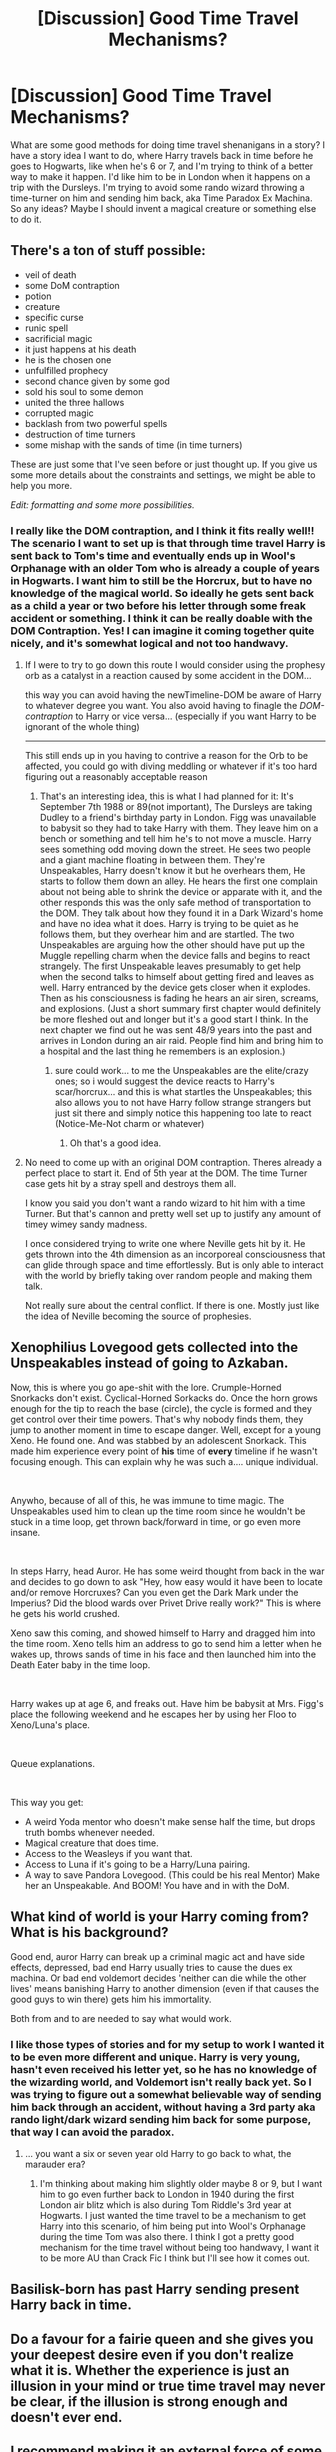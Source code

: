 #+TITLE: [Discussion] Good Time Travel Mechanisms?

* [Discussion] Good Time Travel Mechanisms?
:PROPERTIES:
:Author: DarkLordRowan
:Score: 11
:DateUnix: 1577469135.0
:DateShort: 2019-Dec-27
:FlairText: Discussion
:END:
What are some good methods for doing time travel shenanigans in a story? I have a story idea I want to do, where Harry travels back in time before he goes to Hogwarts, like when he's 6 or 7, and I'm trying to think of a better way to make it happen. I'd like him to be in London when it happens on a trip with the Dursleys. I'm trying to avoid some rando wizard throwing a time-turner on him and sending him back, aka Time Paradox Ex Machina. So any ideas? Maybe I should invent a magical creature or something else to do it.


** There's a ton of stuff possible:

- veil of death
- some DoM contraption
- potion
- creature
- specific curse
- runic spell
- sacrificial magic
- it just happens at his death
- he is the chosen one
- unfulfilled prophecy
- second chance given by some god
- sold his soul to some demon
- united the three hallows
- corrupted magic
- backlash from two powerful spells
- destruction of time turners
- some mishap with the sands of time (in time turners)

These are just some that I've seen before or just thought up. If you give us some more details about the constraints and settings, we might be able to help you more.

/Edit: formatting and some more possibilities./
:PROPERTIES:
:Author: xDarkSadye
:Score: 10
:DateUnix: 1577472077.0
:DateShort: 2019-Dec-27
:END:

*** I really like the DOM contraption, and I think it fits really well!! The scenario I want to set up is that through time travel Harry is sent back to Tom's time and eventually ends up in Wool's Orphanage with an older Tom who is already a couple of years in Hogwarts. I want him to still be the Horcrux, but to have no knowledge of the magical world. So ideally he gets sent back as a child a year or two before his letter through some freak accident or something. I think it can be really doable with the DOM Contraption. Yes! I can imagine it coming together quite nicely, and it's somewhat logical and not too handwavy.
:PROPERTIES:
:Author: DarkLordRowan
:Score: 3
:DateUnix: 1577474676.0
:DateShort: 2019-Dec-27
:END:

**** If I were to try to go down this route I would consider using the prophesy orb as a catalyst in a reaction caused by some accident in the DOM...

this way you can avoid having the newTimeline-DOM be aware of Harry to whatever degree you want. You also avoid having to finagle the /DOM-contraption/ to Harry or vice versa... (especially if you want Harry to be ignorant of the whole thing)

--------------

This still ends up in you having to contrive a reason for the Orb to be affected, you could go with diving meddling or whatever if it's too hard figuring out a reasonably acceptable reason
:PROPERTIES:
:Author: Erska
:Score: 3
:DateUnix: 1577480816.0
:DateShort: 2019-Dec-28
:END:

***** That's an interesting idea, this is what I had planned for it: It's September 7th 1988 or 89(not important), The Dursleys are taking Dudley to a friend's birthday party in London. Figg was unavailable to babysit so they had to take Harry with them. They leave him on a bench or something and tell him he's to not move a muscle. Harry sees something odd moving down the street. He sees two people and a giant machine floating in between them. They're Unspeakables, Harry doesn't know it but he overhears them, He starts to follow them down an alley. He hears the first one complain about not being able to shrink the device or apparate with it, and the other responds this was the only safe method of transportation to the DOM. They talk about how they found it in a Dark Wizard's home and have no idea what it does. Harry is trying to be quiet as he follows them, but they overhear him and are startled. The two Unspeakables are arguing how the other should have put up the Muggle repelling charm when the device falls and begins to react strangely. The first Unspeakable leaves presumably to get help when the second talks to himself about getting fired and leaves as well. Harry entranced by the device gets closer when it explodes. Then as his consciousness is fading he hears an air siren, screams, and explosions. (Just a short summary first chapter would definitely be more fleshed out and longer but it's a good start I think. In the next chapter we find out he was sent 48/9 years into the past and arrives in London during an air raid. People find him and bring him to a hospital and the last thing he remembers is an explosion.)
:PROPERTIES:
:Author: DarkLordRowan
:Score: 3
:DateUnix: 1577481819.0
:DateShort: 2019-Dec-28
:END:

****** sure could work... to me the Unspeakables are the elite/crazy ones; so i would suggest the device reacts to Harry's scar/horcrux... and this is what startles the Unspeakables; this also allows you to not have Harry follow strange strangers but just sit there and simply notice this happening too late to react (Notice-Me-Not charm or whatever)
:PROPERTIES:
:Author: Erska
:Score: 2
:DateUnix: 1577482382.0
:DateShort: 2019-Dec-28
:END:

******* Oh that's a good idea.
:PROPERTIES:
:Author: DarkLordRowan
:Score: 1
:DateUnix: 1577482516.0
:DateShort: 2019-Dec-28
:END:


**** No need to come up with an original DOM contraption. Theres already a perfect place to start it. End of 5th year at the DOM. The time Turner case gets hit by a stray spell and destroys them all.

I know you said you don't want a rando wizard to hit him with a time Turner. But that's cannon and pretty well set up to justify any amount of timey wimey sandy madness.

I once considered trying to write one where Neville gets hit by it. He gets thrown into the 4th dimension as an incorporeal consciousness that can glide through space and time effortlessly. But is only able to interact with the world by briefly taking over random people and making them talk.

Not really sure about the central conflict. If there is one. Mostly just like the idea of Neville becoming the source of prophesies.
:PROPERTIES:
:Author: Trythenewpage
:Score: 2
:DateUnix: 1577653448.0
:DateShort: 2019-Dec-30
:END:


** Xenophilius Lovegood gets collected into the Unspeakables instead of going to Azkaban.

Now, this is where you go ape-shit with the lore. Crumple-Horned Snorkacks don't exist. Cyclical-Horned Sorkacks do. Once the horn grows enough for the tip to reach the base (circle), the cycle is formed and they get control over their time powers. That's why nobody finds them, they jump to another moment in time to escape danger. Well, except for a young Xeno. He found one. And was stabbed by an adolescent Snorkack. This made him experience every point of *his* time of *every* timeline if he wasn't focusing enough. This can explain why he was such a.... unique individual.

​

Anywho, because of all of this, he was immune to time magic. The Unspeakables used him to clean up the time room since he wouldn't be stuck in a time loop, get thrown back/forward in time, or go even more insane.

​

In steps Harry, head Auror. He has some weird thought from back in the war and decides to go down to ask "Hey, how easy would it have been to locate and/or remove Horcruxes? Can you even get the Dark Mark under the Imperius? Did the blood wards over Privet Drive really work?" This is where he gets his world crushed.

Xeno saw this coming, and showed himself to Harry and dragged him into the time room. Xeno tells him an address to go to send him a letter when he wakes up, throws sands of time in his face and then launched him into the Death Eater baby in the time loop.

​

Harry wakes up at age 6, and freaks out. Have him be babysit at Mrs. Figg's place the following weekend and he escapes her by using her Floo to Xeno/Luna's place.

​

Queue explanations.

​

This way you get:

- A weird Yoda mentor who doesn't make sense half the time, but drops truth bombs whenever needed.
- Magical creature that does time.
- Access to the Weasleys if you want that.
- Access to Luna if it's going to be a Harry/Luna pairing.
- A way to save Pandora Lovegood. (This could be his real Mentor) Make her an Unspeakable. And BOOM! You have and in with the DoM.
:PROPERTIES:
:Author: Nyanmaru_San
:Score: 4
:DateUnix: 1577479767.0
:DateShort: 2019-Dec-28
:END:


** What kind of world is your Harry coming from? What is his background?

Good end, auror Harry can break up a criminal magic act and have side effects, depressed, bad end Harry usually tries to cause the dues ex machina. Or bad end voldemort decides 'neither can die while the other lives' means banishing Harry to another dimension (even if that causes the good guys to win there) gets him his immortality.

Both from and to are needed to say what would work.
:PROPERTIES:
:Author: StarDolph
:Score: 2
:DateUnix: 1577481909.0
:DateShort: 2019-Dec-28
:END:

*** I like those types of stories and for my setup to work I wanted it to be even more different and unique. Harry is very young, hasn't even received his letter yet, so he has no knowledge of the wizarding world, and Voldemort isn't really back yet. So I was trying to figure out a somewhat believable way of sending him back through an accident, without having a 3rd party aka rando light/dark wizard sending him back for some purpose, that way I can avoid the paradox.
:PROPERTIES:
:Author: DarkLordRowan
:Score: 1
:DateUnix: 1577482419.0
:DateShort: 2019-Dec-28
:END:

**** ... you want a six or seven year old Harry to go back to what, the marauder era?
:PROPERTIES:
:Author: StarDolph
:Score: 1
:DateUnix: 1577487861.0
:DateShort: 2019-Dec-28
:END:

***** I'm thinking about making him slightly older maybe 8 or 9, but I want him to go even further back to London in 1940 during the first London air blitz which is also during Tom Riddle's 3rd year at Hogwarts. I just wanted the time travel to be a mechanism to get Harry into this scenario, of him being put into Wool's Orphanage during the time Tom was also there. I think I got a pretty good mechanism for the time travel without being too handwavy, I want it to be more AU than Crack Fic I think but I'll see how it comes out.
:PROPERTIES:
:Author: DarkLordRowan
:Score: 1
:DateUnix: 1577489164.0
:DateShort: 2019-Dec-28
:END:


** Basilisk-born has past Harry sending present Harry back in time.
:PROPERTIES:
:Author: Garanar
:Score: 1
:DateUnix: 1577472943.0
:DateShort: 2019-Dec-27
:END:


** Do a favour for a fairie queen and she gives you your deepest desire even if you don't realize what it is. Whether the experience is just an illusion in your mind or true time travel may never be clear, if the illusion is strong enough and doesn't ever end.
:PROPERTIES:
:Author: wordhammer
:Score: 1
:DateUnix: 1577474349.0
:DateShort: 2019-Dec-27
:END:


** I recommend making it an external force of some variety that is either A. Indifferent to the plot, B. Has its own motivations beyond that of any other characters (possibly to be used in a subplot), C. Is entirely accidental and viewed by harry as something of a miracle granting second chances (best used with post war time travel), or D. One use Time travel ala ritual, best used in an apocalyptic post war senario where sacrificing the current timeline and everything in it to go back and stop it from ever happening is preferable. With this version the time travel would have to follow what amounts to dimension travel rules, where it is possible to erase timelines and remake them without consequences or paradoxes.
:PROPERTIES:
:Score: 1
:DateUnix: 1577484569.0
:DateShort: 2019-Dec-28
:END:


** There's a TV Show called Goodnight Sweetheart in which the main character just walks down a certain street to time travel back to the 1940s. In the show, he can go back and forth as he wishes, but you could have it be a temporary or fluctuating phenomenon or even moving. Have it occur when the phylogiston rotates widdershins around the macguffin of inconvenience or whatever - just enough justification to make it not an easy thing, but that it can occur if or when you need him to return to his original time.
:PROPERTIES:
:Author: Avalon1632
:Score: 1
:DateUnix: 1577491739.0
:DateShort: 2019-Dec-28
:END:


** Maybe the last thing the time traveler does in you fic is cause the original time travel to happen, closing the loop?
:PROPERTIES:
:Author: 15_Redstones
:Score: 1
:DateUnix: 1577537311.0
:DateShort: 2019-Dec-28
:END:


** Well there were a few stories where Harry Hermione and Luna were hiding from Voldie's regime that controlled Britain when Santa contacts them in the name of Lilith the Faerie Queen who is loosing power as all of her Faerie children die since Voldie hunts them down for experimentation. She channeled all her power through Santa's Time Magic which he usually uses to reach all the children in the world in one night and instead sends all three back in time. It was a challenge from Paladeus - Champions of Lilith.

Then there is the ever common Don't Fear The Reaper challenge where Harry has died several times and is on his last chance thus getting sent back with his full memories to an earlier point in his life by his Reaper. There are two versions of this. The difference between them is he has one of two soul mates "some Granger girl" or Daphne Greengrass.
:PROPERTIES:
:Author: Muroshi9
:Score: 1
:DateUnix: 1577471906.0
:DateShort: 2019-Dec-27
:END:

*** Faery heroes, linkffn(8233288)

The author did add relevant lore about the fae.
:PROPERTIES:
:Author: Nyanmaru_San
:Score: 1
:DateUnix: 1577477723.0
:DateShort: 2019-Dec-27
:END:

**** [[https://www.fanfiction.net/s/8233288/1/][*/Faery Heroes/*]] by [[https://www.fanfiction.net/u/4036441/Silently-Watches][/Silently Watches/]]

#+begin_quote
  Response to Paladeus's challenge "Champions of Lilith". Harry, Hermione, and Luna get a chance to travel back in time and prevent the hell that England became under Voldemort's rule, and maybe line their pockets while they're at it. Lunar Harmony; plenty of innuendo, dark humor, some bashing included; manipulative!Dumbles; jerk!Snape; bad!Molly, Ron, Ginny
#+end_quote

^{/Site/:} ^{fanfiction.net} ^{*|*} ^{/Category/:} ^{Harry} ^{Potter} ^{*|*} ^{/Rated/:} ^{Fiction} ^{M} ^{*|*} ^{/Chapters/:} ^{50} ^{*|*} ^{/Words/:} ^{245,545} ^{*|*} ^{/Reviews/:} ^{6,239} ^{*|*} ^{/Favs/:} ^{11,712} ^{*|*} ^{/Follows/:} ^{8,028} ^{*|*} ^{/Updated/:} ^{7/23/2014} ^{*|*} ^{/Published/:} ^{6/19/2012} ^{*|*} ^{/Status/:} ^{Complete} ^{*|*} ^{/id/:} ^{8233288} ^{*|*} ^{/Language/:} ^{English} ^{*|*} ^{/Genre/:} ^{Adventure/Humor} ^{*|*} ^{/Characters/:} ^{<Harry} ^{P.,} ^{Hermione} ^{G.,} ^{Luna} ^{L.>} ^{*|*} ^{/Download/:} ^{[[http://www.ff2ebook.com/old/ffn-bot/index.php?id=8233288&source=ff&filetype=epub][EPUB]]} ^{or} ^{[[http://www.ff2ebook.com/old/ffn-bot/index.php?id=8233288&source=ff&filetype=mobi][MOBI]]}

--------------

*FanfictionBot*^{2.0.0-beta} | [[https://github.com/tusing/reddit-ffn-bot/wiki/Usage][Usage]]
:PROPERTIES:
:Author: FanfictionBot
:Score: 1
:DateUnix: 1577477732.0
:DateShort: 2019-Dec-27
:END:

